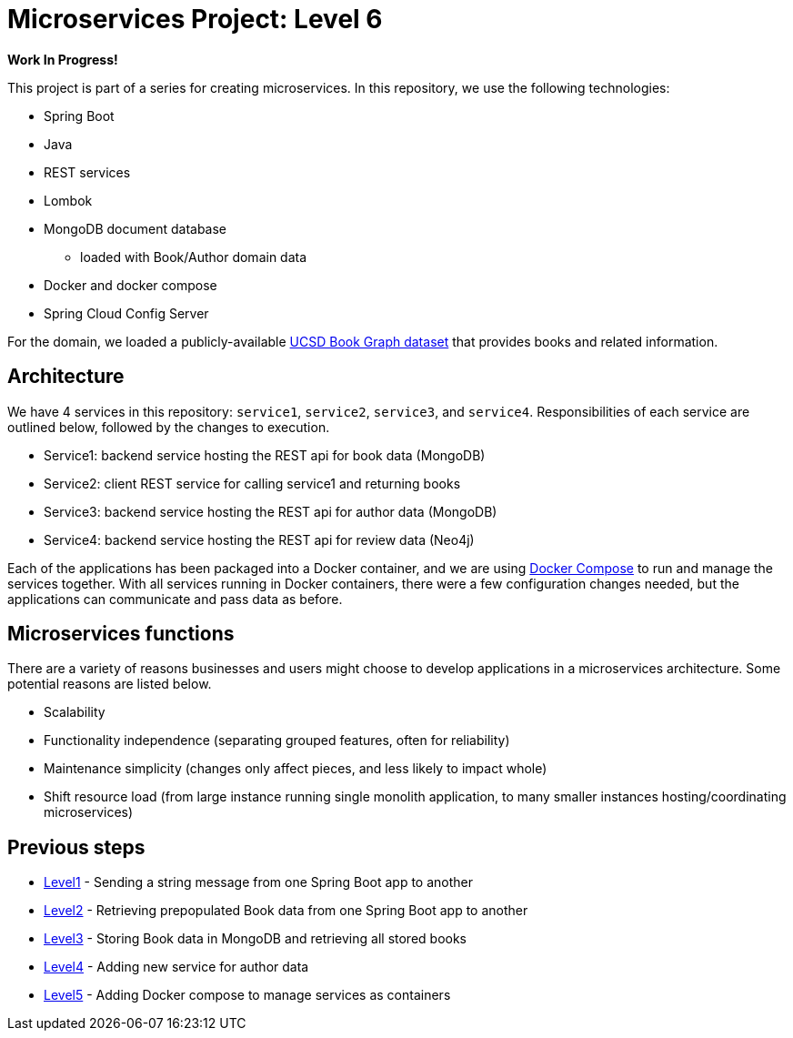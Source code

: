 = Microservices Project: Level 6

**Work In Progress!**

This project is part of a series for creating microservices. In this repository, we use the following technologies:

* Spring Boot
* Java
* REST services
* Lombok
* MongoDB document database
** loaded with Book/Author domain data
* Docker and docker compose
* Spring Cloud Config Server

For the domain, we loaded a publicly-available https://sites.google.com/eng.ucsd.edu/ucsdbookgraph/home?authuser=0[UCSD Book Graph dataset^] that provides books and related information.

== Architecture

// image::microservices-level5.png[]

We have 4 services in this repository: `service1`, `service2`, `service3`, and `service4`. Responsibilities of each service are outlined below, followed by the changes to execution.

* Service1: backend service hosting the REST api for book data (MongoDB)
* Service2: client REST service for calling service1 and returning books
* Service3: backend service hosting the REST api for author data (MongoDB)
* Service4: backend service hosting the REST api for review data (Neo4j)

Each of the applications has been packaged into a Docker container, and we are using https://docs.docker.com/compose/[Docker Compose^] to run and manage the services together. With all services running in Docker containers, there were a few configuration changes needed, but the applications can communicate and pass data as before.

== Microservices functions

There are a variety of reasons businesses and users might choose to develop applications in a microservices architecture. Some potential reasons are listed below.

* Scalability
* Functionality independence (separating grouped features, often for reliability)
* Maintenance simplicity (changes only affect pieces, and less likely to impact whole)
* Shift resource load (from large instance running single monolith application, to many smaller instances hosting/coordinating microservices)

// == Executing the services

// To reproduce this intro example, please follow the steps.

// 1. Clone this repository
// 2. Build each service's Docker container (note: if not on arm64 silicon chip, will need to update image names in compose file, as well).
// 3. Execute Docker compose with `docker-compose up -d`.
// 4. Test backing service (books): Open a command line window and execute `curl localhost:8081/db/books`.
// 5. Test client service: Open a command line window and execute `curl localhost:8080/goodreads/books`.
// 6. Test backing service (authors): Open a command line window and execute `curl localhost:8082/db/authors`.
// 7. See the results of books or authors appear :)

// == Content

// * Blog post: https://jmhreif.com/blog/microservices-level5/[Microservices Level 5^]

== Previous steps

* https://github.com/JMHReif/microservices-level1[Level1] - Sending a string message from one Spring Boot app to another
* https://github.com/JMHReif/microservices-level2[Level2] - Retrieving prepopulated Book data from one Spring Boot app to another
* https://github.com/JMHReif/microservices-level3[Level3] - Storing Book data in MongoDB and retrieving all stored books
* https://github.com/JMHReif/microservices-level4[Level4] - Adding new service for author data
* https://github.com/JMHReif/microservices-level5[Level5] - Adding Docker compose to manage services as containers